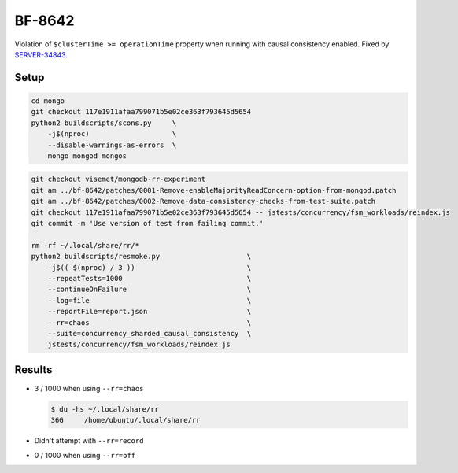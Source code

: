 BF-8642
=======

Violation of ``$clusterTime >= operationTime`` property when running with causal consistency
enabled. Fixed by SERVER-34843_.

.. _SERVER-34843: https://jira.mongodb.org/browse/SERVER-34843

Setup
-----

.. code-block:: sh

    cd mongo
    git checkout 117e1911afaa799071b5e02ce363f793645d5654
    python2 buildscripts/scons.py     \
        -j$(nproc)                    \
        --disable-warnings-as-errors  \
        mongo mongod mongos

.. code-block:: sh

    git checkout visemet/mongodb-rr-experiment
    git am ../bf-8642/patches/0001-Remove-enableMajorityReadConcern-option-from-mongod.patch
    git am ../bf-8642/patches/0002-Remove-data-consistency-checks-from-test-suite.patch
    git checkout 117e1911afaa799071b5e02ce363f793645d5654 -- jstests/concurrency/fsm_workloads/reindex.js
    git commit -m 'Use version of test from failing commit.'

    rm -rf ~/.local/share/rr/*
    python2 buildscripts/resmoke.py                     \
        -j$(( $(nproc) / 3 ))                           \
        --repeatTests=1000                              \
        --continueOnFailure                             \
        --log=file                                      \
        --reportFile=report.json                        \
        --rr=chaos                                      \
        --suite=concurrency_sharded_causal_consistency  \
        jstests/concurrency/fsm_workloads/reindex.js

Results
-------

* 3 / 1000 when using ``--rr=chaos``

  .. code-block:: console

        $ du -hs ~/.local/share/rr
        36G	/home/ubuntu/.local/share/rr

* Didn't attempt with ``--rr=record``

* 0 / 1000 when using ``--rr=off``

